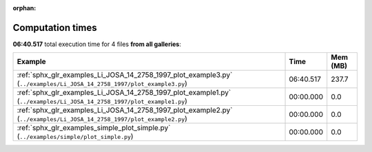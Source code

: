 
:orphan:

.. _sphx_glr_sg_execution_times:


Computation times
=================
**06:40.517** total execution time for 4 files **from all galleries**:

.. container::

  .. raw:: html

    <style scoped>
    <link href="https://cdnjs.cloudflare.com/ajax/libs/twitter-bootstrap/5.3.0/css/bootstrap.min.css" rel="stylesheet" />
    <link href="https://cdn.datatables.net/1.13.6/css/dataTables.bootstrap5.min.css" rel="stylesheet" />
    </style>
    <script src="https://code.jquery.com/jquery-3.7.0.js"></script>
    <script src="https://cdn.datatables.net/1.13.6/js/jquery.dataTables.min.js"></script>
    <script src="https://cdn.datatables.net/1.13.6/js/dataTables.bootstrap5.min.js"></script>
    <script type="text/javascript" class="init">
    $(document).ready( function () {
        $('table.sg-datatable').DataTable({order: [[1, 'desc']]});
    } );
    </script>

  .. list-table::
   :header-rows: 1
   :class: table table-striped sg-datatable

   * - Example
     - Time
     - Mem (MB)
   * - :ref:`sphx_glr_examples_Li_JOSA_14_2758_1997_plot_example3.py` (``../examples/Li_JOSA_14_2758_1997/plot_example3.py``)
     - 06:40.517
     - 237.7
   * - :ref:`sphx_glr_examples_Li_JOSA_14_2758_1997_plot_example1.py` (``../examples/Li_JOSA_14_2758_1997/plot_example1.py``)
     - 00:00.000
     - 0.0
   * - :ref:`sphx_glr_examples_Li_JOSA_14_2758_1997_plot_example2.py` (``../examples/Li_JOSA_14_2758_1997/plot_example2.py``)
     - 00:00.000
     - 0.0
   * - :ref:`sphx_glr_examples_simple_plot_simple.py` (``../examples/simple/plot_simple.py``)
     - 00:00.000
     - 0.0

